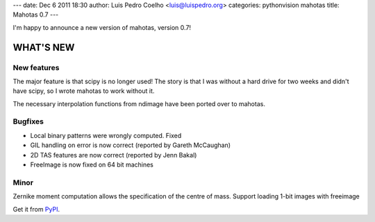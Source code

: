 ---
date: Dec 6 2011 18:30
author: Luis Pedro Coelho <luis@luispedro.org>
categories: pythonvision mahotas
title: Mahotas 0.7
---

I'm happy to announce a new version of mahotas, version 0.7!

WHAT'S NEW
----------

New features
~~~~~~~~~~~~

The major feature is that scipy is no longer used! The story is that I was 
without a hard drive for two weeks and didn't have scipy, so I wrote mahotas 
to work without it.

The necessary interpolation functions from ndimage have been ported over to 
mahotas.


Bugfixes
~~~~~~~~

- Local binary patterns were wrongly computed. Fixed
- GIL handling on error is now correct (reported by Gareth McCaughan)
- 2D TAS features are now correct (reported by Jenn Bakal)
- FreeImage is now fixed on 64 bit machines

Minor
~~~~~

Zernike moment computation allows the specification of the centre of mass.
Support loading 1-bit images with freeimage

Get it from `PyPI <http://pypi.python.org/pypi/mahotas/0.7>`__.

